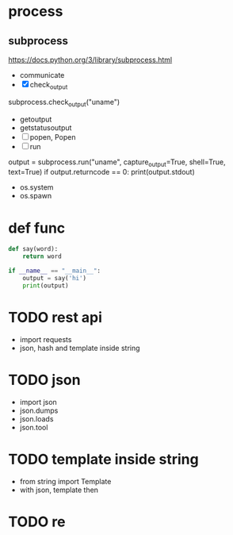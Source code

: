 * TODO COMMENT parts

- [ ] with emacs
  1. [ ] sth?
  2. C-c C-c
- [X] with org mode
  - C-c '
- [X] emacs with tmux
  1. tmux
  2. C-b %
  3. emacs foo.py
  4. C-b o
  5. while true; do python3 foo.py; sleep 3; done
- [X] ipython
- [X] if
  #+BEGIN_SRC python
    if True:
	print(True)
  #+END_SRC

- [X] for
  #+BEGIN_SRC python
    for i in range(3):
	for j in range(3):
	    print(i, j)
  #+END_SRC

- [ ] re
- [X] list
  #+BEGIN_SRC python
    lt = [1, 2, 3]
    print(lt)
  #+END_SRC
- [ ] hash
- [ ] arg
- [X] math
  #+BEGIN_SRC python
    import math
    math.pi
  #+END_SRC

- print?
* process
  
** subprocess

https://docs.python.org/3/library/subprocess.html

- communicate
- [X] check_output

subprocess.check_output("uname")

- getoutput
- getstatusoutput
- [ ] popen, Popen
- [ ] run

output = subprocess.run("uname", capture_output=True, shell=True, text=True)
if output.returncode == 0: print(output.stdout)

- os.system
- os.spawn

* def func

#+BEGIN_SRC python
  def say(word):
      return word

  if __name__ == "__main__":
      output = say('hi')
      print(output)

#+END_SRC

#+RESULTS:
: None

* TODO rest api

- import requests
- json, hash and template inside string

* TODO json

- import json
- json.dumps
- json.loads
- json.tool

* TODO template inside string

- from string import Template
- with json, template then

* TODO re
